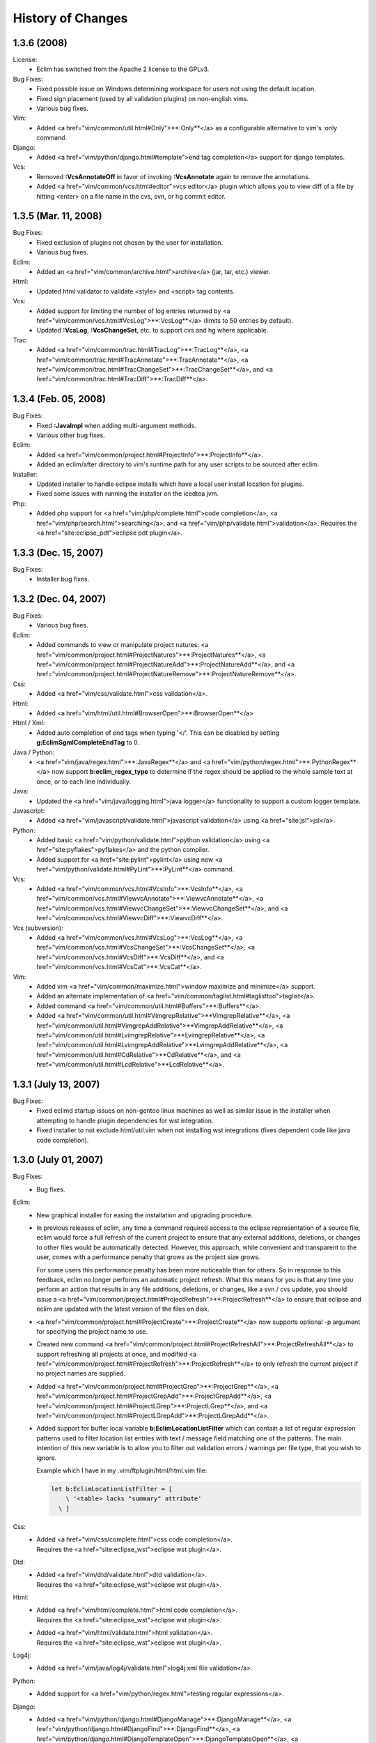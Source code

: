 .. Copyright (C) 2005 - 2008  Eric Van Dewoestine

   This program is free software: you can redistribute it and/or modify
   it under the terms of the GNU General Public License as published by
   the Free Software Foundation, either version 3 of the License, or
   (at your option) any later version.

   This program is distributed in the hope that it will be useful,
   but WITHOUT ANY WARRANTY; without even the implied warranty of
   MERCHANTABILITY or FITNESS FOR A PARTICULAR PURPOSE.  See the
   GNU General Public License for more details.

   You should have received a copy of the GNU General Public License
   along with this program.  If not, see <http://www.gnu.org/licenses/>.

History of Changes
==================

.. _1.3.6:

1.3.6 (2008)
--------------------

License:
  - Eclim has switched from the Apache 2 license to the GPLv3.

Bug Fixes:
  - Fixed possible issue on Windows determining workspace for users not using
    the default location.
  - Fixed sign placement (used by all validation plugins) on non-english vims.
  - Various bug fixes.

Vim:
  - Added <a href="vim/common/util.html#Only">**:Only**</a> as
    a configurable alternative to vim's :only command.

Django:
  - Added <a href="vim/python/django.html#template">end tag completion</a>
    support for django templates.

Vcs:
  - Removed **:VcsAnnotateOff** in favor of invoking
    **:VcsAnnotate** again to remove the annotations.
  - Added <a href="vim/common/vcs.html#editor">vcs editor</a> plugin which
    allows you to view diff of a file by hitting <enter> on a file name
    in the cvs, svn, or hg commit editor.

.. _1.3.5:

1.3.5 (Mar. 11, 2008)
---------------------

Bug Fixes:
  - Fixed exclusion of plugins not chosen by the user for installation.
  - Various bug fixes.

Eclim:
  - Added an <a href="vim/common/archive.html">archive</a> (jar, tar, etc.)
    viewer.

Html:
  - Updated html validator to validate <style> and <script> tag contents.

Vcs:
  - Added support for limiting the number of log entries returned by
    <a href="vim/common/vcs.html#VcsLog">**:VcsLog**</a>
    (limits to 50 entries by default).
  - Updated **:VcsLog**, **:VcsChangeSet**, etc.
    to support cvs and hg where applicable.

Trac:
  - Added
    <a href="vim/common/trac.html#TracLog">**:TracLog**</a>,
    <a href="vim/common/trac.html#TracAnnotate">**:TracAnnotate**</a>,
    <a href="vim/common/trac.html#TracChangeSet">**:TracChangeSet**</a>, and
    <a href="vim/common/trac.html#TracDiff">**:TracDiff**</a>.

.. _1.3.4:

1.3.4 (Feb. 05, 2008)
---------------------

Bug Fixes:
  - Fixed **:JavaImpl** when adding multi-argument methods.
  - Various other bug fixes.

Eclim:
  - Added
    <a href="vim/common/project.html#ProjectInfo">**:ProjectInfo**</a>.
  - Added an eclim/after directory to vim's runtime path for any user scripts
    to be sourced after eclim.

Installer:
  - Updated installer to handle eclipse installs which have a local user
    install location for plugins.
  - Fixed some issues with running the installer on the icedtea jvm.

Php:
  - Added php support for
    <a href="vim/php/complete.html">code completion</a>,
    <a href="vim/php/search.html">searching</a>, and
    <a href="vim/php/validate.html">validation</a>.
    Requires the <a href="site:eclipse_pdt">eclipse pdt plugin</a>.

.. _1.3.3:

1.3.3 (Dec. 15, 2007)
---------------------

Bug Fixes:
  - Installer bug fixes.

.. _1.3.2:

1.3.2 (Dec. 04, 2007)
---------------------

Bug Fixes:
  - Various bug fixes.

Eclim:
  - Added commands to view or manipulate project natures:
    <a href="vim/common/project.html#ProjectNatures">**:ProjectNatures**</a>,
    <a href="vim/common/project.html#ProjectNatureAdd">**:ProjectNatureAdd**</a>, and
    <a href="vim/common/project.html#ProjectNatureRemove">**:ProjectNatureRemove**</a>.

Css:
  - Added <a href="vim/css/validate.html">css validation</a>.

Html:
  - Added <a href="vim/html/util.html#BrowserOpen">**:BrowserOpen**</a>

Html / Xml:
  - Added auto completion of end tags when typing '</'.
    This can be disabled by setting
    **g:EclimSgmlCompleteEndTag** to 0.

Java / Python:
  - <a href="vim/java/regex.html">**:JavaRegex**</a> and
    <a href="vim/python/regex.html">**:PythonRegex**</a>
    now support **b:eclim_regex_type** to determine if the
    regex should be applied to the whole sample text at once, or to each
    line individually.

Java:
  - Updated the <a href="vim/java/logging.html">java logger</a> functionality
    to support a custom logger template.

Javascript:
  - Added <a href="vim/javascript/validate.html">javascript validation</a>
    using <a href="site:jsl">jsl</a>.

Python:
  - Added basic <a href="vim/python/validate.html">python validation</a>
    using <a href="site:pyflakes">pyflakes</a> and the python compiler.
  - Added support for <a href="site:pylint">pylint</a> using new
    <a href="vim/python/validate.html#PyLint">**:PyLint**</a>
    command.

Vcs:
  - Added
    <a href="vim/common/vcs.html#VcsInfo">**:VcsInfo**</a>,
    <a href="vim/common/vcs.html#ViewvcAnnotate">**:ViewvcAnnotate**</a>,
    <a href="vim/common/vcs.html#ViewvcChangeSet">**:ViewvcChangeSet**</a>, and
    <a href="vim/common/vcs.html#ViewvcDiff">**:ViewvcDiff**</a>.

Vcs (subversion):
  - Added
    <a href="vim/common/vcs.html#VcsLog">**:VcsLog**</a>,
    <a href="vim/common/vcs.html#VcsChangeSet">**:VcsChangeSet**</a>,
    <a href="vim/common/vcs.html#VcsDiff">**:VcsDiff**</a>, and
    <a href="vim/common/vcs.html#VcsCat">**:VcsCat**</a>.

Vim:
  - Added vim <a href="vim/common/maximize.html">window maximize and minimize</a>
    support.
  - Added an alternate implementation of
    <a href="vim/common/taglist.html#taglisttoo">taglist</a>.
  - Added command <a href="vim/common/util.html#Buffers">**:Buffers**</a>.
  - Added
    <a href="vim/common/util.html#VimgrepRelative">**VimgrepRelative**</a>,
    <a href="vim/common/util.html#VimgrepAddRelative">**VimgrepAddRelative**</a>,
    <a href="vim/common/util.html#LvimgrepRelative">**LvimgrepRelative**</a>,
    <a href="vim/common/util.html#LvimgrepAddRelative">**LvimgrepAddRelative**</a>,
    <a href="vim/common/util.html#CdRelative">**CdRelative**</a>, and
    <a href="vim/common/util.html#LcdRelative">**LcdRelative**</a>.

.. _1.3.1:

1.3.1 (July 13, 2007)
---------------------

Bug Fixes:
  - Fixed eclimd startup issues on non-gentoo linux machines as well as
    similar issue in the installer when attempting to handle plugin
    dependencies for wst integration.
  - Fixed installer to not exclude html/util.vim when not installing wst
    integrations (fixes dependent code like java code completion).

.. _1.3.0:

1.3.0 (July 01, 2007)
---------------------

Bug Fixes:
  - Bug fixes.

Eclim:
  - New graphical installer for easing the installation and upgrading
    procedure.
  - In previous releases of eclim, any time a command required access to
    the eclipse representation of a source file, eclim would force a full
    refresh of the current project to ensure that any external additions,
    deletions, or changes to other files would be automatically detected.
    However, this approach, while convenient and transparent to the user,
    comes with a performance penalty that grows as the project size grows.

    For some users this performance penalty has been more noticeable than
    for others.  So in response to this feedback, eclim no longer performs
    an automatic project refresh.  What this means for you is that any time
    you perform an action that results in any file additions, deletions, or
    changes, like a svn / cvs update, you should issue a
    <a href="vim/common/project.html#ProjectRefresh">**:ProjectRefresh**</a>
    to ensure that eclipse and eclim are updated with the latest version of
    the files on disk.
  - <a href="vim/common/project.html#ProjectCreate">**:ProjectCreate**</a>
    now supports optional -p argument for specifying the project name to
    use.
  - Created new command
    <a href="vim/common/project.html#ProjectRefreshAll">**:ProjectRefreshAll**</a>
    to support refreshing all projects at once, and modified
    <a href="vim/common/project.html#ProjectRefresh">**:ProjectRefresh**</a>
    to only refresh the current project if no project names are supplied.
  - Added
    <a href="vim/common/project.html#ProjectGrep">**:ProjectGrep**</a>,
    <a href="vim/common/project.html#ProjectGrepAdd">**:ProjectGrepAdd**</a>,
    <a href="vim/common/project.html#ProjectLGrep">**:ProjectLGrep**</a>, and
    <a href="vim/common/project.html#ProjectLGrepAdd">**:ProjectLGrepAdd**</a>.
  - Added support for buffer local variable
    **b:EclimLocationListFilter** which can contain a list of
    regular expression patterns used to filter location list entries with
    text / message field matching one of the patterns.  The main intention
    of this new variable is to allow you to filter out validation errors /
    warnings per file type, that you wish to ignore.

    Example which I have in my .vim/ftplugin/html/html.vim file\:

    .. code-block:: vim

      let b:EclimLocationListFilter = [
          \ '<table> lacks "summary" attribute'
        \ ]

Css:
  - | Added <a href="vim/css/complete.html">css code completion</a>.
    | Requires the <a href="site:eclipse_wst">eclipse wst plugin</a>.

Dtd:
  - | Added <a href="vim/dtd/validate.html">dtd validation</a>.
    | Requires the <a href="site:eclipse_wst">eclipse wst plugin</a>.

Html:
  - | Added <a href="vim/html/complete.html">html code completion</a>.
    | Requires the <a href="site:eclipse_wst">eclipse wst plugin</a>.
  - | Added <a href="vim/html/validate.html">html validation</a>.
    | Requires the <a href="site:eclipse_wst">eclipse wst plugin</a>.

Log4j:
  - Added
    <a href="vim/java/log4j/validate.html">log4j xml file validation</a>.

Python:
  - Added support for
    <a href="vim/python/regex.html">testing regular expressions</a>.

Django:
  - Added
    <a href="vim/python/django.html#DjangoManage">**:DjangoManage**</a>,
    <a href="vim/python/django.html#DjangoFind">**:DjangoFind**</a>,
    <a href="vim/python/django.html#DjangoTemplateOpen">**:DjangoTemplateOpen**</a>,
    <a href="vim/python/django.html#DjangoViewOpen">**:DjangoViewOpen**</a>, and
    <a href="vim/python/django.html#DjangoContextOpen">**:DjangoContextOpen**</a>.

WebXml:
  - Added
    <a href="vim/java/webxml/validate.html">web.xml file validation</a>.

Vim:
  - Added
    <a href="vim/common/util.html#ArgsRelative">**:ArgsRelative**</a>,
    <a href="vim/common/util.html#ArgAddRelative">**:ArgAddRelative**</a>,
    <a href="vim/common/util.html#ReadRelative">**:ReadRelative**</a>.
  - Added
    <a href="vim/common/util.html#Sign">**:Sign**</a>,
    <a href="vim/common/util.html#Signs">**:Signs**</a>,
    <a href="vim/common/util.html#SignClearUser">**:SignClearUser**</a>,
    <a href="vim/common/util.html#SignClearAll">**:SignClearAll**</a>.

Vcs:
  - Added
    <a href="vim/common/vcs.html#VcsAnnotate">**:VcsAnnotate**</a> and
    <a href="vim/common/vcs.html#Viewvc">**:Viewvc**</a>.

Wsdl:
  - | Added <a href="vim/wsdl/validate.html">wsdl validation</a>.
    | Requires the <a href="site:eclipse_wst">eclipse wst plugin</a>.

Xsd:
  - | Added <a href="vim/xsd/validate.html">xsd validation</a>.
    | Requires the <a href="site:eclipse_wst">eclipse wst plugin</a>.

Xml:
  - | Added <a href="vim/xml/complete.html">xml code completion</a>.
    | Requires the <a href="site:eclipse_wst">eclipse wst plugin</a>.
